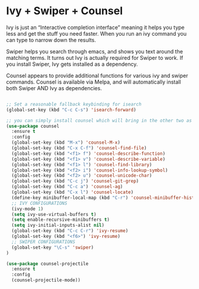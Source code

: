 * Ivy + Swiper + Counsel

Ivy is just an “Interactive completion interface” meaning it helps you type less and get the stuff you need faster. When you run an ivy command you can type to narrow down the results.

Swiper helps you search through emacs, and shows you text around the matching terms. It turns out Ivy is actually required for Swiper to work. If you install Swiper, Ivy gets installed as a dependency.

Counsel appears to provide additional functions for various ivy and swiper commands. Counsel is available via Melpa, and will automatically install both Swiper AND Ivy as dependencies.

#+BEGIN_SRC emacs-lisp :tangle yes

;; Set a reasonable fallback keybinding for isearch
(global-set-key (kbd "C-c C-s") 'isearch-forward)

;; you can simply install counsel which will bring in the other two as dependencies
(use-package counsel
  :ensure t
  :config
  (global-set-key (kbd "M-x") 'counsel-M-x)
  (global-set-key (kbd "C-x C-f") 'counsel-find-file)
  (global-set-key (kbd "<f1> f") 'counsel-describe-function)
  (global-set-key (kbd "<f1> v") 'counsel-describe-variable)
  (global-set-key (kbd "<f1> l") 'counsel-find-library)
  (global-set-key (kbd "<f2> i") 'counsel-info-lookup-symbol)
  (global-set-key (kbd "<f2> u") 'counsel-unicode-char)
  (global-set-key (kbd "C-c j") 'counsel-git-grep)
  (global-set-key (kbd "C-c a") 'counsel-ag)
  (global-set-key (kbd "C-x l") 'counsel-locate)
  (define-key minibuffer-local-map (kbd "C-r") 'counsel-minibuffer-history)
  ;; IVY CONFIGURATIONS
  (ivy-mode 1)
  (setq ivy-use-virtual-buffers t)
  (setq enable-recursive-minibuffers t)
  (setq ivy-initial-inputs-alist nil)
  (global-set-key (kbd "C-c C-r") 'ivy-resume)
  (global-set-key (kbd "<f6>") 'ivy-resume)
  ;; SWIPER CONFIGURATIONS
  (global-set-key "\C-s" 'swiper)
)

(use-package counsel-projectile
  :ensure t
  :config
  (counsel-projectile-mode))
#+END_SRC
